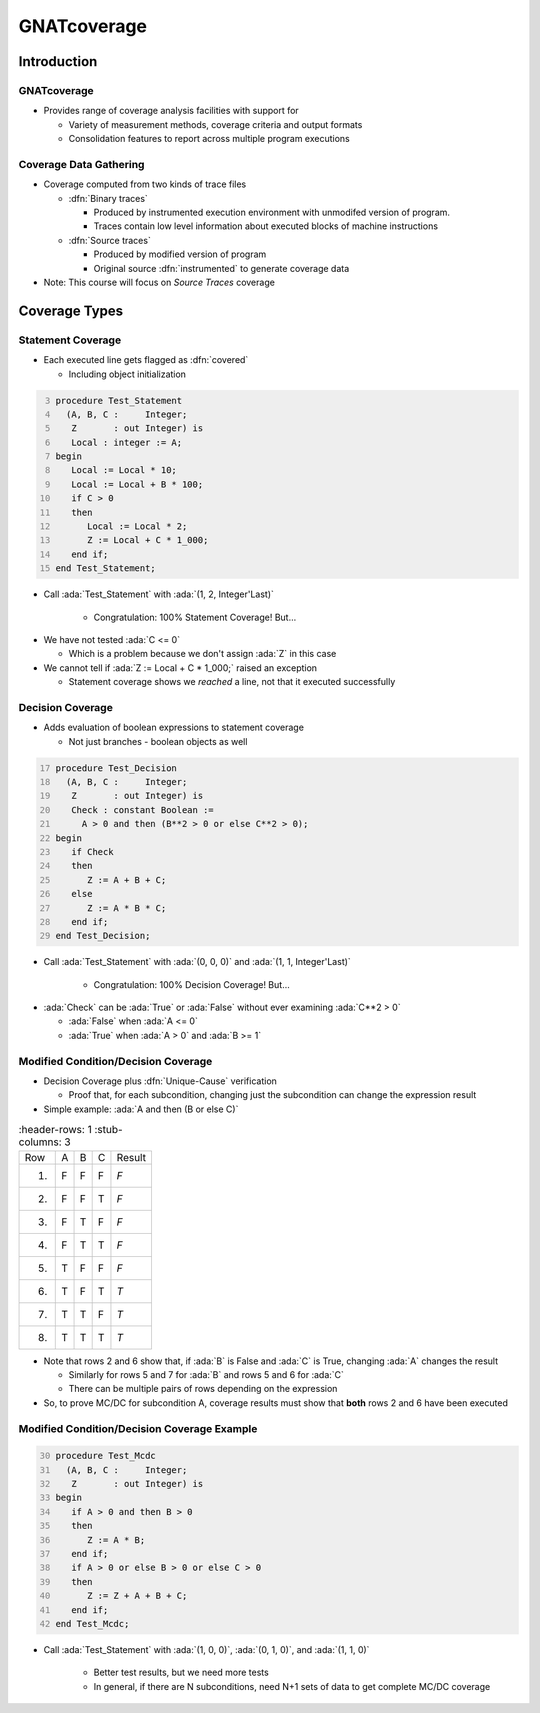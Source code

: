 **************
GNATcoverage
**************

..
    Coding language

.. role:: ada(code)
    :language: Ada

.. role:: C(code)
    :language: C

.. role:: cpp(code)
    :language: C++

..
    Math symbols

.. |rightarrow| replace:: :math:`\rightarrow`
.. |forall| replace:: :math:`\forall`
.. |exists| replace:: :math:`\exists`
.. |equivalent| replace:: :math:`\iff`

..
    Miscellaneous symbols

.. |checkmark| replace:: :math:`\checkmark`

==============
Introduction
==============

--------------
GNATcoverage
--------------

* Provides range of coverage analysis facilities with support for

  * Variety of measurement methods, coverage criteria and output formats
  * Consolidation features to report across multiple program executions

-------------------------
Coverage Data Gathering
-------------------------

* Coverage computed from two kinds of trace files

  * :dfn:`Binary traces`

    * Produced by instrumented execution environment with unmodifed version of program.
    * Traces contain low level information about executed blocks of machine instructions

  * :dfn:`Source traces`

    * Produced by modified version of program
    * Original source :dfn:`instrumented` to generate coverage data

* Note: This course will focus on *Source Traces* coverage

================
Coverage Types
================

--------------------
Statement Coverage
--------------------

* Each executed line gets flagged as :dfn:`covered`

  * Including object initialization

.. container:: columns

  .. container:: column

    .. container:: latex_environment scriptsize

      .. code:: Ada
        :number-lines: 3

        procedure Test_Statement
          (A, B, C :     Integer;
           Z       : out Integer) is
           Local : integer := A;
        begin
           Local := Local * 10;
           Local := Local + B * 100;
           if C > 0
           then
              Local := Local * 2;
              Z := Local + C * 1_000;
           end if;
        end Test_Statement;

  .. container:: column

      .. image:: gnatcoverage/statement_example.jpg

* Call :ada:`Test_Statement` with :ada:`(1, 2, Integer'Last)`

   * Congratulation: 100% Statement Coverage! But...

.. container:: animate

  * We have not tested :ada:`C <= 0`

    * Which is a problem because we don't assign :ada:`Z` in this case

  * We cannot tell if :ada:`Z := Local + C * 1_000;` raised an exception

    * Statement coverage shows we *reached* a line, not that it executed successfully

-------------------
Decision Coverage
-------------------

* Adds evaluation of boolean expressions to statement coverage

  * Not just branches - boolean objects as well

.. container:: columns

  .. container:: column

    .. container:: latex_environment tiny

      .. code:: Ada
        :number-lines: 17

        procedure Test_Decision
          (A, B, C :     Integer;
           Z       : out Integer) is
           Check : constant Boolean :=
             A > 0 and then (B**2 > 0 or else C**2 > 0);
        begin
           if Check
           then
              Z := A + B + C;
           else
              Z := A * B * C;
           end if;
        end Test_Decision;

  .. container:: column

      .. image:: gnatcoverage/decision_example.jpg

* Call :ada:`Test_Statement` with :ada:`(0, 0, 0)` and :ada:`(1, 1, Integer'Last)`

   * Congratulation: 100% Decision Coverage! But...

.. container:: animate

  * :ada:`Check` can be :ada:`True` or :ada:`False` without ever examining :ada:`C**2 > 0`

    * :ada:`False` when :ada:`A <= 0`
    * :ada:`True` when :ada:`A > 0` and :ada:`B >= 1`

--------------------------------------
Modified Condition/Decision Coverage
--------------------------------------

* Decision Coverage plus :dfn:`Unique-Cause` verification

  * Proof that, for each subcondition, changing just the subcondition can change the expression result

* Simple example: :ada:`A and then (B or else C)`

.. list-table::
   :header-rows: 1
   :stub-columns: 3

  * - Row

    - A
    - B
    - C
    - Result

  * - 1)

    - F
    - F
    - F
    - *F*

  * - 2)

    - F
    - F
    - T
    - *F*

  * - 3)

    - F
    - T
    - F
    - *F*

  * - 4)

    - F
    - T
    - T
    - *F*

  * - 5)

    - T
    - F
    - F
    - *F*

  * - 6)

    - T
    - F
    - T
    - *T*

  * - 7)

    - T
    - T
    - F
    - *T*

  * - 8)

    - T
    - T
    - T
    - *T*


* Note that rows 2 and 6 show that, if :ada:`B` is False and :ada:`C` is True, changing :ada:`A` changes the result

  * Similarly for rows 5 and 7 for :ada:`B` and rows 5 and 6 for :ada:`C`
  * There can be multiple pairs of rows depending on the expression

* So, to prove MC/DC for subcondition A, coverage results must show that **both** rows 2 and 6 have been executed

----------------------------------------------
Modified Condition/Decision Coverage Example
----------------------------------------------


.. container:: columns

  .. container:: column

    .. container:: latex_environment tiny

      .. code:: Ada
        :number-lines: 30

        procedure Test_Mcdc
          (A, B, C :     Integer;
           Z       : out Integer) is
        begin
           if A > 0 and then B > 0
           then
              Z := A * B;
           end if;
           if A > 0 or else B > 0 or else C > 0
           then
              Z := Z + A + B + C;
           end if;
        end Test_Mcdc;

  .. container:: column

      .. image:: gnatcoverage/mcdc_example.jpg

* Call :ada:`Test_Statement` with :ada:`(1, 0, 0)`, :ada:`(0, 1, 0)`, and :ada:`(1, 1, 0)`

   * Better test results, but we need more tests
   * In general, if there are N subconditions, need N+1 sets of data to get complete MC/DC coverage

